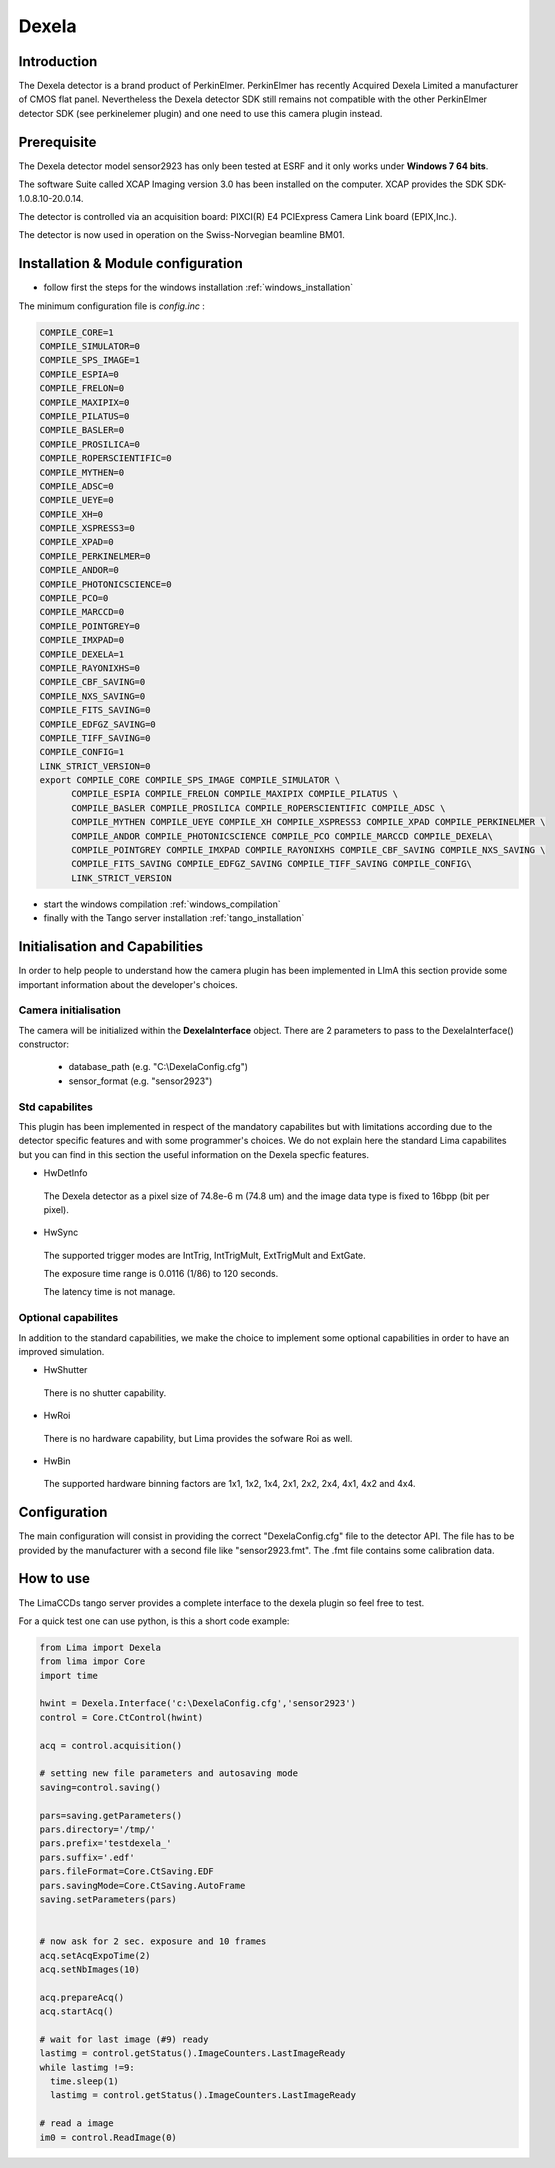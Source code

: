 Dexela
----------

.. image:: Dexela.jpg 

Introduction
````````````
The Dexela detector is a brand product of  PerkinElmer. PerkinElmer has recently Acquired Dexela Limited a
manufacturer of CMOS flat panel. Nevertheless the Dexela detector SDK still remains not compatible with the other PerkinElmer
detector SDK (see perkinelemer plugin) and one need to use this camera plugin instead.

Prerequisite
````````````
The Dexela detector model sensor2923 has only been tested at ESRF and it only works under **Windows 7 64 bits**.

The software Suite called XCAP Imaging version 3.0 has been installed on the computer. XCAP provides the SDK 
SDK-1.0.8.10-20.0.14.

The detector is controlled via an acquisition board: PIXCI(R) E4 PCIExpress Camera Link board (EPIX,Inc.).

The detector is now used in operation on the Swiss-Norvegian beamline BM01.


Installation & Module configuration
````````````````````````````````````

-  follow first the steps for the windows installation :ref:`windows_installation`

The minimum configuration file is *config.inc* :

.. code-block:: sh

 COMPILE_CORE=1
 COMPILE_SIMULATOR=0
 COMPILE_SPS_IMAGE=1
 COMPILE_ESPIA=0
 COMPILE_FRELON=0
 COMPILE_MAXIPIX=0
 COMPILE_PILATUS=0
 COMPILE_BASLER=0
 COMPILE_PROSILICA=0
 COMPILE_ROPERSCIENTIFIC=0
 COMPILE_MYTHEN=0
 COMPILE_ADSC=0
 COMPILE_UEYE=0
 COMPILE_XH=0
 COMPILE_XSPRESS3=0
 COMPILE_XPAD=0
 COMPILE_PERKINELMER=0
 COMPILE_ANDOR=0
 COMPILE_PHOTONICSCIENCE=0
 COMPILE_PCO=0
 COMPILE_MARCCD=0
 COMPILE_POINTGREY=0
 COMPILE_IMXPAD=0
 COMPILE_DEXELA=1
 COMPILE_RAYONIXHS=0
 COMPILE_CBF_SAVING=0
 COMPILE_NXS_SAVING=0
 COMPILE_FITS_SAVING=0
 COMPILE_EDFGZ_SAVING=0
 COMPILE_TIFF_SAVING=0
 COMPILE_CONFIG=1
 LINK_STRICT_VERSION=0
 export COMPILE_CORE COMPILE_SPS_IMAGE COMPILE_SIMULATOR \
       COMPILE_ESPIA COMPILE_FRELON COMPILE_MAXIPIX COMPILE_PILATUS \
       COMPILE_BASLER COMPILE_PROSILICA COMPILE_ROPERSCIENTIFIC COMPILE_ADSC \
       COMPILE_MYTHEN COMPILE_UEYE COMPILE_XH COMPILE_XSPRESS3 COMPILE_XPAD COMPILE_PERKINELMER \
       COMPILE_ANDOR COMPILE_PHOTONICSCIENCE COMPILE_PCO COMPILE_MARCCD COMPILE_DEXELA\
       COMPILE_POINTGREY COMPILE_IMXPAD COMPILE_RAYONIXHS COMPILE_CBF_SAVING COMPILE_NXS_SAVING \
       COMPILE_FITS_SAVING COMPILE_EDFGZ_SAVING COMPILE_TIFF_SAVING COMPILE_CONFIG\
       LINK_STRICT_VERSION

-  start the windows compilation :ref:`windows_compilation`

-  finally with the Tango server installation :ref:`tango_installation`

Initialisation and Capabilities
````````````````````````````````
In order to help people to understand how the camera plugin has been implemented in LImA this section
provide some important information about the developer's choices.

Camera initialisation
......................

The camera will be initialized   within the **DexelaInterface**  object. There are 2 parameters to pass
to the DexelaInterface() constructor:
 - database_path (e.g. "C:\\DexelaConfig.cfg")
 - sensor_format (e.g. "sensor2923")


Std capabilites
................

This plugin has been implemented in respect of the mandatory capabilites but with limitations according 
due to the detector specific features and with some programmer's  choices.  We do not explain here the standard Lima capabilites
but you can find in this section the useful information on the Dexela specfic features.

* HwDetInfo
 The Dexela detector as a pixel size of 74.8e-6 m (74.8 um) and the image data type is fixed to 16bpp (bit per pixel).
  

* HwSync
 The supported trigger modes are IntTrig, IntTrigMult, ExtTrigMult and ExtGate.

 The exposure time range is 0.0116 (1/86) to 120 seconds.

 The latency time is not manage.


Optional capabilites
........................
In addition to the standard capabilities, we make the choice to implement some optional capabilities in order to 
have an improved simulation.

* HwShutter
 There is no shutter capability. 

* HwRoi
 There is no hardware capability, but Lima provides the sofware Roi as well.

* HwBin 
 The supported hardware binning factors are 1x1, 1x2, 1x4, 2x1, 2x2, 2x4, 4x1, 4x2 and 4x4.

Configuration
`````````````

The main configuration will consist in providing the correct "DexelaConfig.cfg" file to the detector API.
The file has to be provided by the manufacturer with a second file like "sensor2923.fmt". The .fmt file contains
some calibration data.


How to use
````````````
The LimaCCDs tango server provides a complete interface to the dexela plugin so feel free to test.

For a quick test one can use python, is this a short code example:

.. code-block:: python

  from Lima import Dexela
  from lima impor Core
  import time

  hwint = Dexela.Interface('c:\DexelaConfig.cfg','sensor2923')
  control = Core.CtControl(hwint)

  acq = control.acquisition()

  # setting new file parameters and autosaving mode
  saving=control.saving()

  pars=saving.getParameters()
  pars.directory='/tmp/'
  pars.prefix='testdexela_'
  pars.suffix='.edf'
  pars.fileFormat=Core.CtSaving.EDF
  pars.savingMode=Core.CtSaving.AutoFrame
  saving.setParameters(pars)


  # now ask for 2 sec. exposure and 10 frames
  acq.setAcqExpoTime(2)
  acq.setNbImages(10) 
  
  acq.prepareAcq()
  acq.startAcq()

  # wait for last image (#9) ready
  lastimg = control.getStatus().ImageCounters.LastImageReady
  while lastimg !=9:
    time.sleep(1)
    lastimg = control.getStatus().ImageCounters.LastImageReady
 
  # read a image
  im0 = control.ReadImage(0)
  

  
